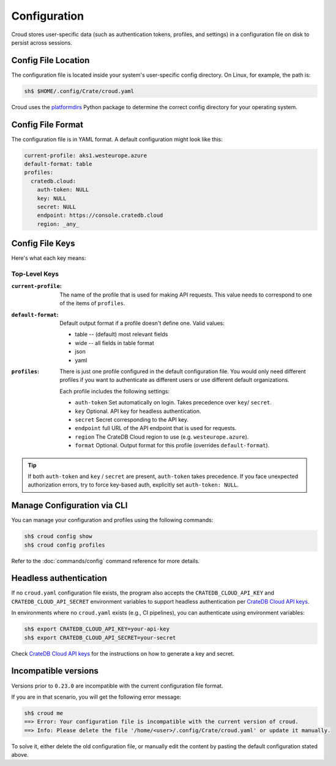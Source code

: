 =============
Configuration
=============

Croud stores user-specific data (such as authentication tokens, profiles, and settings) in a configuration 
file on disk to persist across sessions.

Config File Location
====================

The configuration file is located inside your system's user-specific config directory. 
On Linux, for example, the path is:

.. code-block:: console
   
   sh$ $HOME/.config/Crate/croud.yaml

Croud uses the `platformdirs`_ Python package to determine the correct config directory for your operating system.

Config File Format
==================

The configuration file is in YAML format. A default configuration might look like this:

.. code-block:: yaml

   current-profile: aks1.westeurope.azure
   default-format: table
   profiles:
     cratedb.cloud:
       auth-token: NULL
       key: NULL
       secret: NULL
       endpoint: https://console.cratedb.cloud
       region: _any_


Config File Keys
=======================

Here's what each key means:


Top-Level Keys
^^^^^^^^^^^^^^

:``current-profile``:

    The name of the profile that is used for making API requests. This value
    needs to correspond to one of the items of ``profiles``.

:``default-format``:

    Default output format if a profile doesn't define one. Valid values:

    * table -- (default) most relevant fields

    * wide -- all fields in table format

    * json

    * yaml

:``profiles``:

    There is just one profile configured in the default configuration file. 
    You would only need different profiles if you want to authenticate as 
    different users or use different default organizations.

    Each profile includes the following settings:

    * ``auth-token`` Set automatically on login. Takes precedence over ``key``/ ``secret``.

    * ``key`` Optional. API key for headless authentication.

    * ``secret`` Secret corresponding to the API key.

    * ``endpoint`` full URL of the API endpoint that is used for requests.

    * ``region`` The CrateDB Cloud region to use (e.g. ``westeurope.azure``).

    * ``format`` Optional. Output format for this profile (overrides ``default-format``).

.. TIP::

   If both ``auth-token`` and ``key`` / ``secret`` are present, ``auth-token`` takes precedence. 
   If you face unexpected authorization errors, try to force key-based auth, explicitly set ``auth-token: NULL``.


Manage Configuration via CLI
============================

You can manage your configuration and profiles using the following commands:

.. code-block:: console

    sh$ croud config show
    sh$ croud config profiles

Refer to the :doc:`commands/config` command reference for more details.


Headless authentication
=======================

If no ``croud.yaml`` configuration file exists, the program also accepts the
``CRATEDB_CLOUD_API_KEY`` and ``CRATEDB_CLOUD_API_SECRET`` environment variables
to support headless authentication per `CrateDB Cloud API keys`_.

In environments where no ``croud.yaml`` exists (e.g., CI pipelines), 
you can authenticate using environment variables:

.. code-block:: console

    sh$ export CRATEDB_CLOUD_API_KEY=your-api-key
    sh$ export CRATEDB_CLOUD_API_SECRET=your-secret 

Check `CrateDB Cloud API keys`_ for the instructions on how to generate a key and secret.

Incompatible versions
=====================

Versions prior to ``0.23.0`` are incompatible with the current configuration file format.

If you are in that scenario, you will get the following error message:

.. code-block:: console

   sh$ croud me
   ==> Error: Your configuration file is incompatible with the current version of croud.
   ==> Info: Please delete the file '/home/<user>/.config/Crate/croud.yaml' or update it manually.

To solve it, either delete the old configuration file, or manually edit the content
by pasting the default configuration stated above.


.. _platformdirs: https://pypi.org/project/platformdirs/
.. _CrateDB Cloud API keys: https://cratedb.com/docs/cloud/en/latest/organization/api.html
.. _YAML: https://yaml.org
